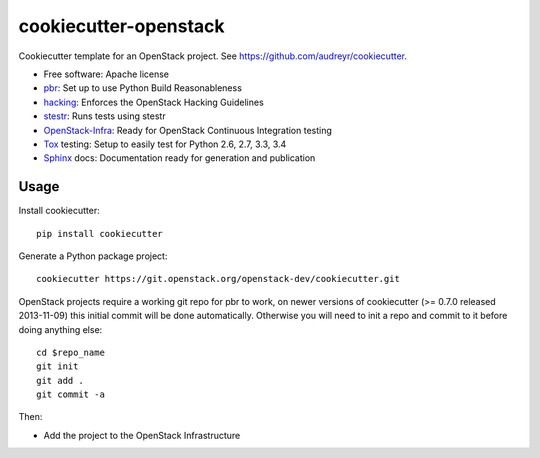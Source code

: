 ======================
cookiecutter-openstack
======================

Cookiecutter template for an OpenStack project. See https://github.com/audreyr/cookiecutter.

* Free software: Apache license
* pbr_: Set up to use Python Build Reasonableness
* hacking_: Enforces the OpenStack Hacking Guidelines
* stestr_: Runs tests using stestr
* OpenStack-Infra_: Ready for OpenStack Continuous Integration testing
* Tox_ testing: Setup to easily test for Python 2.6, 2.7, 3.3, 3.4
* Sphinx_ docs: Documentation ready for generation and publication

Usage
-----

Install cookiecutter::

    pip install cookiecutter

Generate a Python package project::

    cookiecutter https://git.openstack.org/openstack-dev/cookiecutter.git

OpenStack projects require a working git repo for pbr to work, on newer
versions of cookiecutter (>= 0.7.0 released 2013-11-09) this initial commit will
be done automatically. Otherwise you will need to init a repo and commit to it
before doing anything else::

    cd $repo_name
    git init
    git add .
    git commit -a

Then:

* Add the project to the OpenStack Infrastructure


.. _pbr: http://docs.openstack.org/developer/pbr
.. _OpenStack-Infra: http://docs.openstack.org/infra/system-config
.. _stestr: https://stestr.readthedocs.io/
.. _Tox: http://testrun.org/tox/
.. _Sphinx: http://sphinx-doc.org/
.. _hacking: https://git.openstack.org/cgit/openstack-dev/hacking/plain/HACKING.rst
